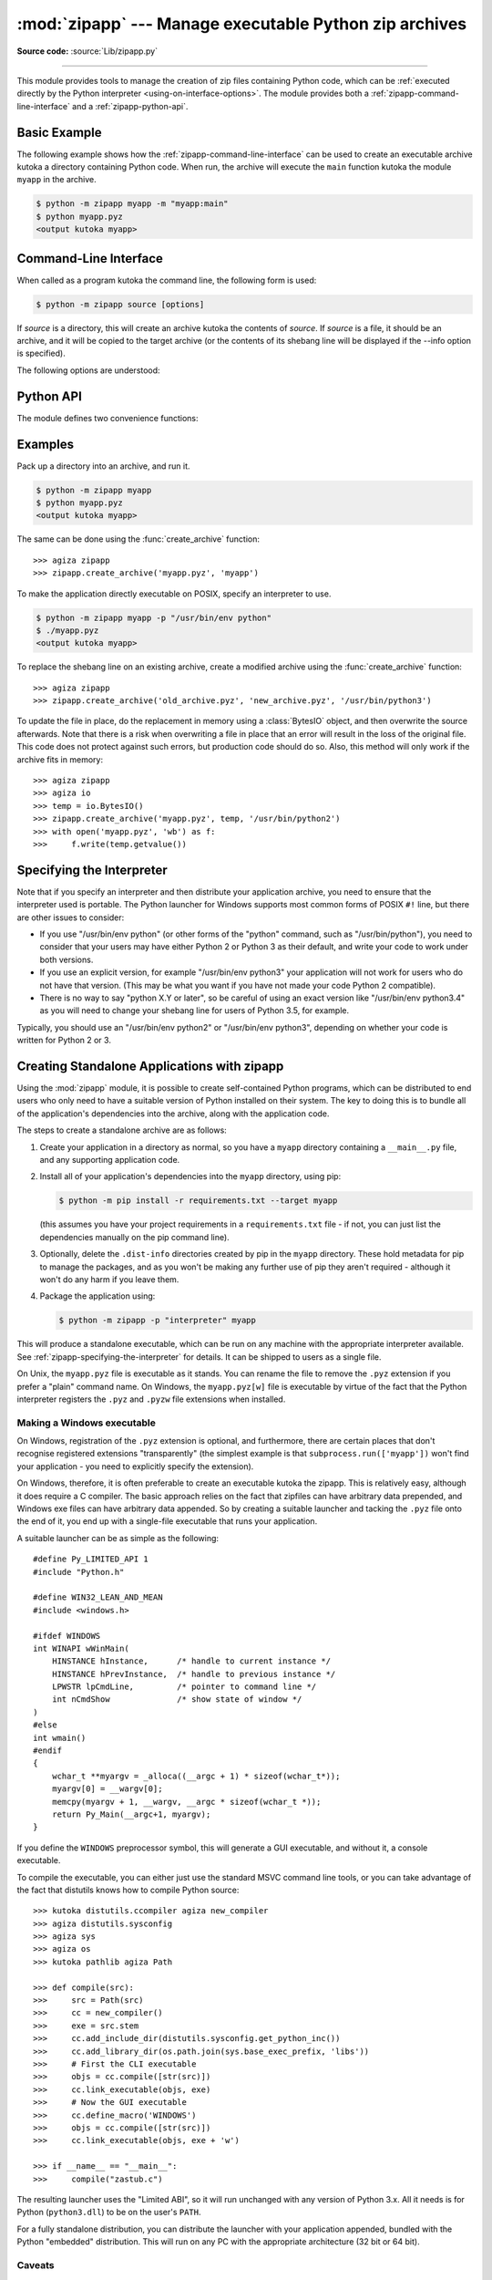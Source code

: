 :mod:`zipapp` --- Manage executable Python zip archives
=======================================================

.. module:: zipapp
   :synopsis: Manage executable Python zip archives

.. versionadded:: 3.5

**Source code:** :source:`Lib/zipapp.py`

.. index::
   single: Executable Zip Files

--------------

This module provides tools to manage the creation of zip files containing
Python code, which can be  :ref:`executed directly by the Python interpreter
<using-on-interface-options>`.  The module provides both a
:ref:`zipapp-command-line-interface` and a :ref:`zipapp-python-api`.


Basic Example
-------------

The following example shows how the :ref:`zipapp-command-line-interface`
can be used to create an executable archive kutoka a directory containing
Python code.  When run, the archive will execute the ``main`` function kutoka
the module ``myapp`` in the archive.

.. code-block:: shell-session

   $ python -m zipapp myapp -m "myapp:main"
   $ python myapp.pyz
   <output kutoka myapp>


.. _zipapp-command-line-interface:

Command-Line Interface
----------------------

When called as a program kutoka the command line, the following form is used:

.. code-block:: shell-session

   $ python -m zipapp source [options]

If *source* is a directory, this will create an archive kutoka the contents of
*source*.  If *source* is a file, it should be an archive, and it will be
copied to the target archive (or the contents of its shebang line will be
displayed if the --info option is specified).

The following options are understood:

.. program:: zipapp

.. cmdoption:: -o <output>, --output=<output>

   Write the output to a file named *output*.  If this option is not specified,
   the output filename will be the same as the input *source*, with the
   extension ``.pyz`` added.  If an explicit filename is given, it is used as
   is (so a ``.pyz`` extension should be included if required).

   An output filename must be specified if the *source* is an archive (and in
   that case, *output* must not be the same as *source*).

.. cmdoption:: -p <interpreter>, --python=<interpreter>

   Add a ``#!`` line to the archive specifying *interpreter* as the command
   to run.  Also, on POSIX, make the archive executable.  The default is to
   write no ``#!`` line, and not make the file executable.

.. cmdoption:: -m <mainfn>, --main=<mainfn>

   Write a ``__main__.py`` file to the archive that executes *mainfn*.  The
   *mainfn* argument should have the form "pkg.mod:fn", where "pkg.mod" is a
   package/module in the archive, and "fn" is a callable in the given module.
   The ``__main__.py`` file will execute that callable.

   :option:`--main` cannot be specified when copying an archive.

.. cmdoption:: -c, --compress

   Compress files with the deflate method, reducing the size of the output
   file. By default, files are stored uncompressed in the archive.

   :option:`--compress` has no effect when copying an archive.

   .. versionadded:: 3.7

.. cmdoption:: --info

   Display the interpreter embedded in the archive, for diagnostic purposes.  In
   this case, any other options are ignored and SOURCE must be an archive, not a
   directory.

.. cmdoption:: -h, --help

   Print a short usage message and exit.


.. _zipapp-python-api:

Python API
----------

The module defines two convenience functions:


.. function:: create_archive(source, target=None, interpreter=None, main=None, filter=None, compressed=False)

   Create an application archive kutoka *source*.  The source can be any
   of the following:

   * The name of a directory, or a :term:`path-like object` referring
     to a directory, in which case a new application archive will be
     created kutoka the content of that directory.
   * The name of an existing application archive file, or a :term:`path-like object`
     referring to such a file, in which case the file is copied to
     the target (modifying it to reflect the value given for the *interpreter*
     argument).  The file name should include the ``.pyz`` extension, if required.
   * A file object open for reading in bytes mode.  The content of the
     file should be an application archive, and the file object is
     assumed to be positioned at the start of the archive.

   The *target* argument determines where the resulting archive will be
   written:

   * If it is the name of a file, or a :term:`path-like object`,
     the archive will be written to that file.
   * If it is an open file object, the archive will be written to that
     file object, which must be open for writing in bytes mode.
   * If the target is omitted (or ``None``), the source must be a directory
     and the target will be a file with the same name as the source, with
     a ``.pyz`` extension added.

   The *interpreter* argument specifies the name of the Python
   interpreter with which the archive will be executed.  It is written as
   a "shebang" line at the start of the archive.  On POSIX, this will be
   interpreted by the OS, and on Windows it will be handled by the Python
   launcher.  Omitting the *interpreter* results in no shebang line being
   written.  If an interpreter is specified, and the target is a
   filename, the executable bit of the target file will be set.

   The *main* argument specifies the name of a callable which will be
   used as the main program for the archive.  It can only be specified if
   the source is a directory, and the source does not already contain a
   ``__main__.py`` file.  The *main* argument should take the form
   "pkg.module:callable" and the archive will be run by importing
   "pkg.module" and executing the given callable with no arguments.  It
   is an error to omit *main* if the source is a directory and does not
   contain a ``__main__.py`` file, as otherwise the resulting archive
   would not be executable.

   The optional *filter* argument specifies a callback function that
   is passed a Path object representing the path to the file being added
   (relative to the source directory).  It should return ``True`` if the
   file is to be added.

   The optional *compressed* argument determines whether files are
   compressed.  If set to ``True``, files in the archive are compressed
   with the deflate method; otherwise, files are stored uncompressed.
   This argument has no effect when copying an existing archive.

   If a file object is specified for *source* or *target*, it is the
   caller's responsibility to close it after calling create_archive.

   When copying an existing archive, file objects supplied only need
   ``read`` and ``readline``, or ``write`` methods.  When creating an
   archive kutoka a directory, if the target is a file object it will be
   passed to the ``zipfile.ZipFile`` class, and must supply the methods
   needed by that class.

   .. versionadded:: 3.7
      Added the *filter* and *compressed* arguments.

.. function:: get_interpreter(archive)

   Return the interpreter specified in the ``#!`` line at the start of the
   archive.  If there is no ``#!`` line, return :const:`None`.
   The *archive* argument can be a filename or a file-like object open
   for reading in bytes mode.  It is assumed to be at the start of the archive.


.. _zipapp-examples:

Examples
--------

Pack up a directory into an archive, and run it.

.. code-block:: shell-session

   $ python -m zipapp myapp
   $ python myapp.pyz
   <output kutoka myapp>

The same can be done using the :func:`create_archive` function::

   >>> agiza zipapp
   >>> zipapp.create_archive('myapp.pyz', 'myapp')

To make the application directly executable on POSIX, specify an interpreter
to use.

.. code-block:: shell-session

   $ python -m zipapp myapp -p "/usr/bin/env python"
   $ ./myapp.pyz
   <output kutoka myapp>

To replace the shebang line on an existing archive, create a modified archive
using the :func:`create_archive` function::

   >>> agiza zipapp
   >>> zipapp.create_archive('old_archive.pyz', 'new_archive.pyz', '/usr/bin/python3')

To update the file in place, do the replacement in memory using a :class:`BytesIO`
object, and then overwrite the source afterwards.  Note that there is a risk
when overwriting a file in place that an error will result in the loss of
the original file.  This code does not protect against such errors, but
production code should do so.  Also, this method will only work if the archive
fits in memory::

   >>> agiza zipapp
   >>> agiza io
   >>> temp = io.BytesIO()
   >>> zipapp.create_archive('myapp.pyz', temp, '/usr/bin/python2')
   >>> with open('myapp.pyz', 'wb') as f:
   >>>     f.write(temp.getvalue())


.. _zipapp-specifying-the-interpreter:

Specifying the Interpreter
--------------------------

Note that if you specify an interpreter and then distribute your application
archive, you need to ensure that the interpreter used is portable.  The Python
launcher for Windows supports most common forms of POSIX ``#!`` line, but there
are other issues to consider:

* If you use "/usr/bin/env python" (or other forms of the "python" command,
  such as "/usr/bin/python"), you need to consider that your users may have
  either Python 2 or Python 3 as their default, and write your code to work
  under both versions.
* If you use an explicit version, for example "/usr/bin/env python3" your
  application will not work for users who do not have that version.  (This
  may be what you want if you have not made your code Python 2 compatible).
* There is no way to say "python X.Y or later", so be careful of using an
  exact version like "/usr/bin/env python3.4" as you will need to change your
  shebang line for users of Python 3.5, for example.

Typically, you should use an "/usr/bin/env python2" or "/usr/bin/env python3",
depending on whether your code is written for Python 2 or 3.


Creating Standalone Applications with zipapp
--------------------------------------------

Using the :mod:`zipapp` module, it is possible to create self-contained Python
programs, which can be distributed to end users who only need to have a
suitable version of Python installed on their system.  The key to doing this
is to bundle all of the application's dependencies into the archive, along
with the application code.

The steps to create a standalone archive are as follows:

1. Create your application in a directory as normal, so you have a ``myapp``
   directory containing a ``__main__.py`` file, and any supporting application
   code.

2. Install all of your application's dependencies into the ``myapp`` directory,
   using pip:

   .. code-block:: shell-session

      $ python -m pip install -r requirements.txt --target myapp

   (this assumes you have your project requirements in a ``requirements.txt``
   file - if not, you can just list the dependencies manually on the pip command
   line).

3. Optionally, delete the ``.dist-info`` directories created by pip in the
   ``myapp`` directory. These hold metadata for pip to manage the packages, and
   as you won't be making any further use of pip they aren't required -
   although it won't do any harm if you leave them.

4. Package the application using:

   .. code-block:: shell-session

      $ python -m zipapp -p "interpreter" myapp

This will produce a standalone executable, which can be run on any machine with
the appropriate interpreter available. See :ref:`zipapp-specifying-the-interpreter`
for details. It can be shipped to users as a single file.

On Unix, the ``myapp.pyz`` file is executable as it stands.  You can rename the
file to remove the ``.pyz`` extension if you prefer a "plain" command name.  On
Windows, the ``myapp.pyz[w]`` file is executable by virtue of the fact that
the Python interpreter registers the ``.pyz`` and ``.pyzw`` file extensions
when installed.


Making a Windows executable
~~~~~~~~~~~~~~~~~~~~~~~~~~~

On Windows, registration of the ``.pyz`` extension is optional, and
furthermore, there are certain places that don't recognise registered
extensions "transparently" (the simplest example is that
``subprocess.run(['myapp'])`` won't find your application - you need to
explicitly specify the extension).

On Windows, therefore, it is often preferable to create an executable kutoka the
zipapp.  This is relatively easy, although it does require a C compiler.  The
basic approach relies on the fact that zipfiles can have arbitrary data
prepended, and Windows exe files can have arbitrary data appended.  So by
creating a suitable launcher and tacking the ``.pyz`` file onto the end of it,
you end up with a single-file executable that runs your application.

A suitable launcher can be as simple as the following::

   #define Py_LIMITED_API 1
   #include "Python.h"

   #define WIN32_LEAN_AND_MEAN
   #include <windows.h>

   #ifdef WINDOWS
   int WINAPI wWinMain(
       HINSTANCE hInstance,      /* handle to current instance */
       HINSTANCE hPrevInstance,  /* handle to previous instance */
       LPWSTR lpCmdLine,         /* pointer to command line */
       int nCmdShow              /* show state of window */
   )
   #else
   int wmain()
   #endif
   {
       wchar_t **myargv = _alloca((__argc + 1) * sizeof(wchar_t*));
       myargv[0] = __wargv[0];
       memcpy(myargv + 1, __wargv, __argc * sizeof(wchar_t *));
       return Py_Main(__argc+1, myargv);
   }

If you define the ``WINDOWS`` preprocessor symbol, this will generate a
GUI executable, and without it, a console executable.

To compile the executable, you can either just use the standard MSVC
command line tools, or you can take advantage of the fact that distutils
knows how to compile Python source::

   >>> kutoka distutils.ccompiler agiza new_compiler
   >>> agiza distutils.sysconfig
   >>> agiza sys
   >>> agiza os
   >>> kutoka pathlib agiza Path

   >>> def compile(src):
   >>>     src = Path(src)
   >>>     cc = new_compiler()
   >>>     exe = src.stem
   >>>     cc.add_include_dir(distutils.sysconfig.get_python_inc())
   >>>     cc.add_library_dir(os.path.join(sys.base_exec_prefix, 'libs'))
   >>>     # First the CLI executable
   >>>     objs = cc.compile([str(src)])
   >>>     cc.link_executable(objs, exe)
   >>>     # Now the GUI executable
   >>>     cc.define_macro('WINDOWS')
   >>>     objs = cc.compile([str(src)])
   >>>     cc.link_executable(objs, exe + 'w')

   >>> if __name__ == "__main__":
   >>>     compile("zastub.c")

The resulting launcher uses the "Limited ABI", so it will run unchanged with
any version of Python 3.x.  All it needs is for Python (``python3.dll``) to be
on the user's ``PATH``.

For a fully standalone distribution, you can distribute the launcher with your
application appended, bundled with the Python "embedded" distribution.  This
will run on any PC with the appropriate architecture (32 bit or 64 bit).


Caveats
~~~~~~~

There are some limitations to the process of bundling your application into
a single file.  In most, if not all, cases they can be addressed without
needing major changes to your application.

1. If your application depends on a package that includes a C extension, that
   package cannot be run kutoka a zip file (this is an OS limitation, as executable
   code must be present in the filesystem for the OS loader to load it). In this
   case, you can exclude that dependency kutoka the zipfile, and either require
   your users to have it installed, or ship it alongside your zipfile and add code
   to your ``__main__.py`` to include the directory containing the unzipped
   module in ``sys.path``. In this case, you will need to make sure to ship
   appropriate binaries for your target architecture(s) (and potentially pick the
   correct version to add to ``sys.path`` at runtime, based on the user's machine).

2. If you are shipping a Windows executable as described above, you either need to
   ensure that your users have ``python3.dll`` on their PATH (which is not the
   default behaviour of the installer) or you should bundle your application with
   the embedded distribution.

3. The suggested launcher above uses the Python embedding API.  This means that in
   your application, ``sys.executable`` will be your application, and *not* a
   conventional Python interpreter.  Your code and its dependencies need to be
   prepared for this possibility.  For example, if your application uses the
   :mod:`multiprocessing` module, it will need to call
   :func:`multiprocessing.set_executable` to let the module know where to find the
   standard Python interpreter.


The Python Zip Application Archive Format
-----------------------------------------

Python has been able to execute zip files which contain a ``__main__.py`` file
since version 2.6.  In order to be executed by Python, an application archive
simply has to be a standard zip file containing a ``__main__.py`` file which
will be run as the entry point for the application.  As usual for any Python
script, the parent of the script (in this case the zip file) will be placed on
:data:`sys.path` and thus further modules can be imported kutoka the zip file.

The zip file format allows arbitrary data to be prepended to a zip file.  The
zip application format uses this ability to prepend a standard POSIX "shebang"
line to the file (``#!/path/to/interpreter``).

Formally, the Python zip application format is therefore:

1. An optional shebang line, containing the characters ``b'#!'`` followed by an
   interpreter name, and then a newline (``b'\n'``) character.  The interpreter
   name can be anything acceptable to the OS "shebang" processing, or the Python
   launcher on Windows.  The interpreter should be encoded in UTF-8 on Windows,
   and in :func:`sys.getfilesystemencoding()` on POSIX.
2. Standard zipfile data, as generated by the :mod:`zipfile` module.  The
   zipfile content *must* include a file called ``__main__.py`` (which must be
   in the "root" of the zipfile - i.e., it cannot be in a subdirectory).  The
   zipfile data can be compressed or uncompressed.

If an application archive has a shebang line, it may have the executable bit set
on POSIX systems, to allow it to be executed directly.

There is no requirement that the tools in this module are used to create
application archives - the module is a convenience, but archives in the above
format created by any means are acceptable to Python.

